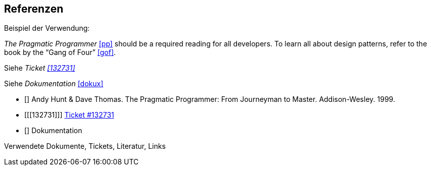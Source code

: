 == Referenzen
[bibliography]

Beispiel der Verwendung:

_The Pragmatic Programmer_ <<pp>> should be a required reading for all developers.
To learn all about design patterns, refer to the book by the "`Gang of Four`" <<gof>>.

Siehe _Ticket <<132731>>_

Siehe _Dokumentation_ <<dokux>>

* [[[pp]]] Andy Hunt & Dave Thomas. The Pragmatic Programmer:
From Journeyman to Master. Addison-Wesley. 1999.
* [[[132731]]] https://ticket.mycompany.com/projects/myproject/132731[Ticket #132731]
* [[[dokux]]] Dokumentation

Verwendete Dokumente, Tickets, Literatur, Links


